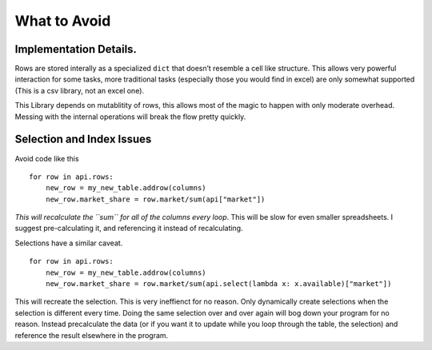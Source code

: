 .. _wtadoc:

What to Avoid
===================================


Implementation Details.
-----------------------

Rows are stored interally as a specialized ``dict`` that doesn’t
resemble a cell like structure. This allows very powerful interaction
for some tasks, more traditional tasks (especially those you would find
in excel) are only somewhat supported (This is a csv library, not an
excel one).

This Library depends on mutablitity of rows, this allows most of the
magic to happen with only moderate overhead. Messing with the internal
operations will break the flow pretty quickly.

Selection and Index Issues
--------------------------

Avoid code like this

::

    for row in api.rows:
        new_row = my_new_table.addrow(columns)
        new_row.market_share = row.market/sum(api["market"])

*This will recalculate the ``sum`` for all of the columns every loop*.
This will be slow for even smaller spreadsheets. I suggest
pre-calculating it, and referencing it instead of recalculating.

Selections have a similar caveat.

::

    for row in api.rows:
        new_row = my_new_table.addrow(columns)
        new_row.market_share = row.market/sum(api.select(lambda x: x.available)["market"])

This will recreate the selection. This is very ineffienct for no reason.
Only dynamically create selections when the selection is different every
time. Doing the same selection over and over again will bog down your
program for no reason. Instead precalculate the data (or if you want it
to update while you loop through the table, the selection) and reference
the result elsewhere in the program.